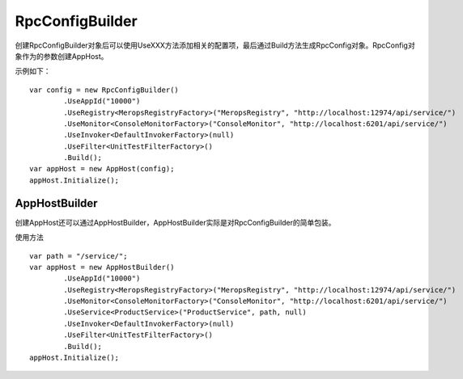 ﻿RpcConfigBuilder
===================

创建RpcConfigBuilder对象后可以使用UseXXX方法添加相关的配置项，最后通过Build方法生成RpcConfig对象。RpcConfig对象作为的参数创建AppHost。

示例如下：
::

	var config = new RpcConfigBuilder()
		.UseAppId("10000")
		.UseRegistry<MeropsRegistryFactory>("MeropsRegistry", "http://localhost:12974/api/service/")
		.UseMonitor<ConsoleMonitorFactory>("ConsoleMonitor", "http://localhost:6201/api/service/")
		.UseInvoker<DefaultInvokerFactory>(null)
		.UseFilter<UnitTestFilterFactory>()
		.Build();
	var appHost = new AppHost(config);
	appHost.Initialize();
	
AppHostBuilder
-----------------------------
创建AppHost还可以通过AppHostBuilder，AppHostBuilder实际是对RpcConfigBuilder的简单包装。

使用方法
::

	var path = "/service/";
	var appHost = new AppHostBuilder()
		.UseAppId("10000")
		.UseRegistry<MeropsRegistryFactory>("MeropsRegistry", "http://localhost:12974/api/service/")
		.UseMonitor<ConsoleMonitorFactory>("ConsoleMonitor", "http://localhost:6201/api/service/")
		.UseService<ProductService>("ProductService", path, null)
		.UseInvoker<DefaultInvokerFactory>(null)
		.UseFilter<UnitTestFilterFactory>()
		.Build();
	appHost.Initialize();
